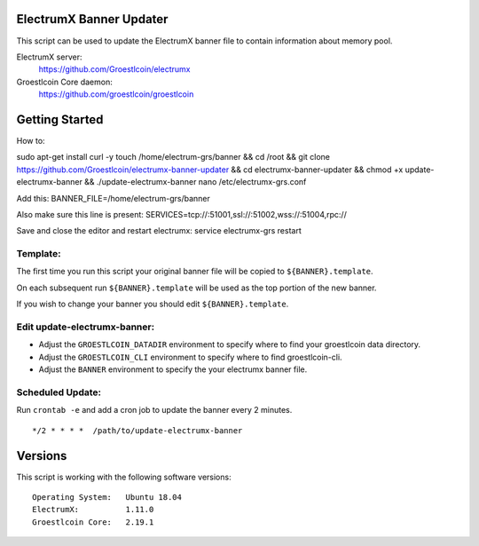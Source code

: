 
ElectrumX Banner Updater
------------------------

This script can be used to update the ElectrumX banner file to contain information about memory pool.

ElectrumX server:
    https://github.com/Groestlcoin/electrumx

Groestlcoin Core daemon:
    https://github.com/groestlcoin/groestlcoin


Getting Started
---------------

How to::

sudo apt-get install curl -y
touch /home/electrum-grs/banner && cd /root && git clone https://github.com/Groestlcoin/electrumx-banner-updater && cd electrumx-banner-updater && chmod +x update-electrumx-banner && ./update-electrumx-banner
nano /etc/electrumx-grs.conf

Add this:
BANNER_FILE=/home/electrum-grs/banner

Also make sure this line is present:
SERVICES=tcp://:51001,ssl://:51002,wss://:51004,rpc://

Save and close the editor and restart electrumx: service electrumx-grs restart

Template:
*********

The first time you run this script your original banner file will be copied to ``${BANNER}.template``.

On each subsequent run ``${BANNER}.template`` will be used as the top portion of the new banner.

If you wish to change your banner you should edit ``${BANNER}.template``.


Edit update-electrumx-banner:
*****************************

- Adjust the ``GROESTLCOIN_DATADIR`` environment to specify where to find your groestlcoin data directory.

- Adjust the ``GROESTLCOIN_CLI`` environment to specify where to find groestlcoin-cli.

- Adjust the ``BANNER`` environment to specify the your electrumx banner file.


Scheduled Update:
*****************

Run ``crontab -e`` and add a cron job to update the banner every 2 minutes.

::

    */2 * * * *  /path/to/update-electrumx-banner


Versions
--------

This script is working with the following software versions::

 Operating System:   Ubuntu 18.04
 ElectrumX:          1.11.0
 Groestlcoin Core:   2.19.1
